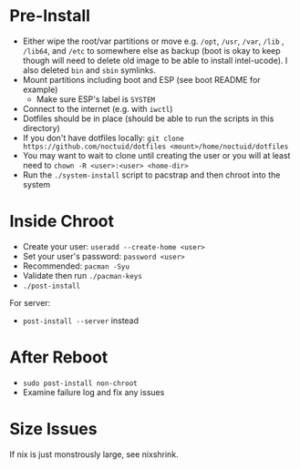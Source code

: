 * Pre-Install
- Either wipe the root/var partitions or move e.g. =/opt=, =/usr=, =/var=, =/lib= , =/lib64=, and =/etc= to somewhere else as backup (boot is okay to keep though will need to delete old image to be able to install intel-ucode).  I also deleted =bin= and =sbin= symlinks.
- Mount partitions including boot and ESP (see boot README for example)
  - Make sure ESP's label is =SYSTEM=
- Connect to the internet (e.g. with ~iwctl~)
- Dotfiles should be in place (should be able to run the scripts in this directory)
- If you don't have dotfiles locally: ~git clone https://github.com/noctuid/dotfiles <mount>/home/noctuid/dotfiles~
- You may want to wait to clone until creating the user or you will at least need to ~chown -R <user>:<user> <home-dir>~
- Run the =./system-install= script to pacstrap and then chroot into the system

* Inside Chroot
- Create your user: ~useradd --create-home <user>~
- Set your user's password: ~password <user>~
- Recommended: ~pacman -Syu~
- Validate then run ~./pacman-keys~
- ~./post-install~

For server:
- ~post-install --server~ instead

* After Reboot
- ~sudo post-install non-chroot~
- Examine failure log and fix any issues

* Size Issues
If nix is just monstrously large, see nixshrink.

